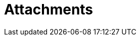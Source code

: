 // Do not edit directly!
// This file was generated by camel-quarkus-maven-plugin:update-extension-doc-page

= Attachments
:cq-artifact-id: camel-quarkus-attachments
:cq-artifact-id-base: attachments
:cq-native-supported: true
:cq-status: Stable
:cq-deprecated: false
:cq-jvm-since: 0.3.0
:cq-native-since: 0.3.0
:cq-camel-part-name: attachments
:cq-camel-part-title: Attachments
:cq-camel-part-description: Support for attachments on Camel messages
:cq-extension-page-title: Attachments
